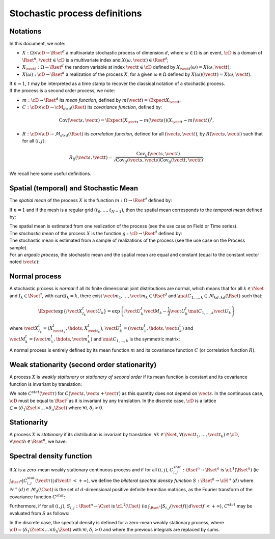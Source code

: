.. _process_definitions:

Stochastic process definitions
==============================

Notations
---------

In this document, we note:

-  :math:`X: \Omega \times\cD \rightarrow \Rset^d` a multivariate
   stochastic process of dimension :math:`d`, where
   :math:`\omega \in \Omega` is an event, :math:`\cD` is a domain of
   :math:`\Rset^n`, :math:`\vect{t}\in \cD` is a multivariate index and
   :math:`X(\omega, \vect{t}) \in \Rset^d`;

-  :math:`X_{\vect{t}}: \Omega \rightarrow \Rset^d` the random variable
   at index :math:`\vect{t} \in \cD` defined by
   :math:`X_{\vect{t}}(\omega)=X(\omega, \vect{t})`;

-  :math:`X(\omega): \cD  \rightarrow \Rset^d` a realization of the
   process :math:`X`, for a given :math:`\omega \in \Omega` defined by
   :math:`X(\omega)(\vect{t})=X(\omega, \vect{t})`.

| If :math:`n=1`, :math:`t` may be interpreted as a time stamp to
  recover the classical notation of a stochastic process.
| If the process is a second order process, we note:

-  :math:`m : \cD \rightarrow  \Rset^d` its *mean function*, defined by
   :math:`m(\vect{t})=\Expect{X_{\vect{t}}}`,

-  :math:`C : \cD \times \cD \rightarrow  \cM_{d \times d}(\Rset)` its
   *covariance function*, defined by:

.. math::
   \operatorname{Cov}(\vect{s}, \vect{t})
   = \Expect{(X_{\vect{s}} - m(\vect{s}))(X_{\vect{t}} - m(\vect{t}))^t},

-  :math:`R : \cD \times \cD \rightarrow  \mathcal{M}_{d \times d}(\Rset)`
   its *correlation function*, defined for all
   :math:`(\vect{s}, \vect{t})`, by :math:`R(\vect{s}, \vect{t})` such
   that for all :math:`(i,j)`:

.. math::
   R_{ij}(\vect{s}, \vect{t})
   = \frac{\operatorname{Cov}_{ij}(\vect{s}, \vect{t})}{\sqrt{\operatorname{Cov}_{ij}(\vect{s}, \vect{s}) \operatorname{Cov}_{ij}(\vect{t}, \vect{t})}}.

We recall here some useful definitions.

Spatial (temporal) and Stochastic Mean
--------------------------------------

The *spatial mean* of the process :math:`X` is the function
:math:`m: \Omega \rightarrow \Rset^d` defined by:

.. math::
  :label: spatMean

    \displaystyle m(\omega)=\frac{1}{|\cD|} \int_{\cD} X(\omega)(\vect{t})\, d\vect{t}

If :math:`n=1` and if the mesh is a regular grid
:math:`(t_0, \dots, t_{N-1})`, then the spatial mean corresponds to the
*temporal mean* defined by:

.. math::
  :label: tempMean

    m(\omega) =  \frac{1}{t_{N-1} - t_0} \int_{t_0}^{t_{N-1}}X(\omega)(t) \, dt

| The spatial mean is estimated from one realization of the process (see
  the use case on Field or Time series).
| The *stochastic mean* of the process :math:`X` is the function
  :math:`g: \cD \rightarrow \Rset^d` defined by:

.. math::
  :label: stocMean

    \displaystyle g(\vect{t}) = \Expect{X_{\vect{t}}}

| The stochastic mean is estimated from a sample of realizations of the
  process (see the use case on the Process sample).
| For an *ergodic process*, the stochastic mean and the spatial mean are
  equal and constant (equal to the constant vector noted
  :math:`\vect{c}`):

.. math::
  :label: ergodic

    \forall \omega\in \Omega, \, \forall \vect{t} \in \cM, \, m(\omega)=  g(\vect{t})  = \vect{c}

Normal process
--------------

A stochastic process is *normal* if all its finite
dimensional joint distributions are normal, which means that for all
:math:`k  \in  \Nset` and :math:`I_k \in \Nset^*`, with
:math:`\mathrm{card} I_k = k`, there exist
:math:`\vect{m}_1,\dots,\vect{m}_k\in\Rset^d` and
:math:`\mat{C}_{1,\dots,k}\in\mathcal{M}_{kd,kd}(\Rset)` such that:

.. math::

     \Expect{\exp\left\{i\vect{X}_{I_k}^t \vect{U}_{k}  \right\}} =
     \exp{\left\{i\vect{U}_{k}^t\vect{M}_{k}-\frac{1}{2}\vect{U}_{k}^t\mat{C}_{1,\dots,k}\vect{U}_{k}\right\}}

where
:math:`\vect{X}_{I_k}^t = (X_{\vect{t}_1}^t, \hdots, X_{\vect{t}_k}^t)`,
:math:`\vect{U}_{k}^t = (\vect{u}_{1}^t, \hdots, \vect{u}_{k}^t)` and
:math:`\vect{M}_{k}^t = (\vect{m}_{1}^t, \hdots, \vect{m}_{k}^t)` and
:math:`\mat{C}_{1,\dots,k}` is the symmetric matrix:

.. math::
  :label: covMatrix

     \mat{C}_{1,\dots,k} = \left(
     \begin{array}{cccc}
       C(\vect{t}_1, \vect{t}_1) &C(\vect{t}_1, \vect{t}_2) & \hdots & C(\vect{t}_1, \vect{t}_{k}) \\
       \hdots & C(\vect{t}_2, \vect{t}_2)  & \hdots & C(\vect{t}_2, \vect{t}_{k}) \\
       \hdots & \hdots & \hdots & \hdots \\
       \hdots & \hdots & \hdots & C(\vect{t}_{k}, \vect{t}_{k})
     \end{array}
     \right)

A normal process is entirely defined by its mean function :math:`m`
and its covariance function :math:`C` (or correlation function
:math:`R`).

Weak stationarity (second order stationarity)
---------------------------------------------

A process
:math:`X` is *weakly stationary* or *stationary of second order* if
its mean function is constant and its covariance function is invariant
by translation:

.. math::
  :label: stat2order

    \forall  (\vect{s},\vect{t}) \in \cD, &   \, m(\vect{t})   =  m(\vect{s}) \\
    \forall (\vect{s},\vect{t},\vect{h}) \in \cD,  &  \, C(\vect{s}, \vect{s}+\vect{h})  =C(\vect{t}, \vect{t}+\vect{h})

We note :math:`C^{stat}(\vect{\tau})` for
:math:`C(\vect{s}, \vect{s}+\vect{\tau})` as this quantity does not
depend on :math:`\vect{s}`.
In the continuous case, :math:`\cD` must be equal to
:math:`\Rset^n`\ as it is invariant by any translation. In the
discrete case, :math:`\cD` is a lattice
:math:`\mathcal{L}=(\delta_1 \Zset \times \dots \times \delta_n \Zset)`
where :math:`\forall i, \delta_i >0`.

Stationarity
------------

A process :math:`X` is *stationary* if its
distribution is invariant by translation: :math:`\forall k \in \Nset`,
:math:`\forall (\vect{t}_1, \dots, \vect{t}_k) \in \cD`,
:math:`\forall \vect{h}\in \Rset^n`, we have:

.. math::
  :label: statGen

    \forall k \in \Nset, \, \forall (\vect{t}_1, \dots, \vect{t}_k) \in \cD, \, \forall \vect{h}\in \Rset^n, \, (X_{\vect{t}_1}, \dots, X_{\vect{t}_k}) \stackrel{\mathcal{D}}{=} (X_{\vect{t}_1+\vect{h}}, \dots, X_{\vect{t}_k+\vect{h}})

Spectral density function
-------------------------

If :math:`X` is a zero-mean weakly
stationary continuous process and if for all :math:`(i,j)`,
:math:`C^{stat}_{i,j} : \Rset^n \rightarrow \Rset^n` is
:math:`\cL^1(\Rset^n)` (ie
:math:`\int_{\Rset^n} |C^{stat}_{i,j}(\vect{\tau})|\, d\vect{\tau}\, < +\infty`),
we define the *bilateral spectral density function*
:math:`S : \Rset^n \rightarrow \cH^+(d)` where
:math:`\mathcal{H}^+(d) \in \mathcal{M}_d(\Cset)` is the set of
:math:`d`-dimensional positive definite hermitian matrices, as the
Fourier transform of the covariance function :math:`C^{stat}`:

.. math::
  :label: specdensFunc

    \forall \vect{f} \in \Rset^n, \,S(\vect{f}) = \int_{\Rset^n}\exp\left\{  -2i\pi <\vect{f},\vect{\tau}> \right\} C^{stat}(\vect{\tau})\, d\vect{\tau}

Furthermore, if for all :math:`(i,j)`,
:math:`S_{i,j}: \Rset^n \rightarrow \Cset` is :math:`\cL^1(\Cset)` (ie
:math:`\int_{\Rset^n} |S_{i,j}(\vect{f})|\, d\vect{f}\, < +\infty`),
:math:`C^{stat}` may be evaluated from :math:`S` as follows:

.. math::
  :label: cspectransform

    C^{stat}(\vect{\tau})  = \int_{\Rset^n}\exp\left\{  2i\pi <\vect{f}, \vect{\tau}> \right\}S(\vect{f})\, d\vect{f}

In the discrete case, the spectral density is defined for a zero-mean
weakly stationary process, where
:math:`\cD=(\delta_1 \Zset \times \dots \times \delta_n \Zset)` with
:math:`\forall i, \delta_i >0` and where the previous integrals are
replaced by sums.

